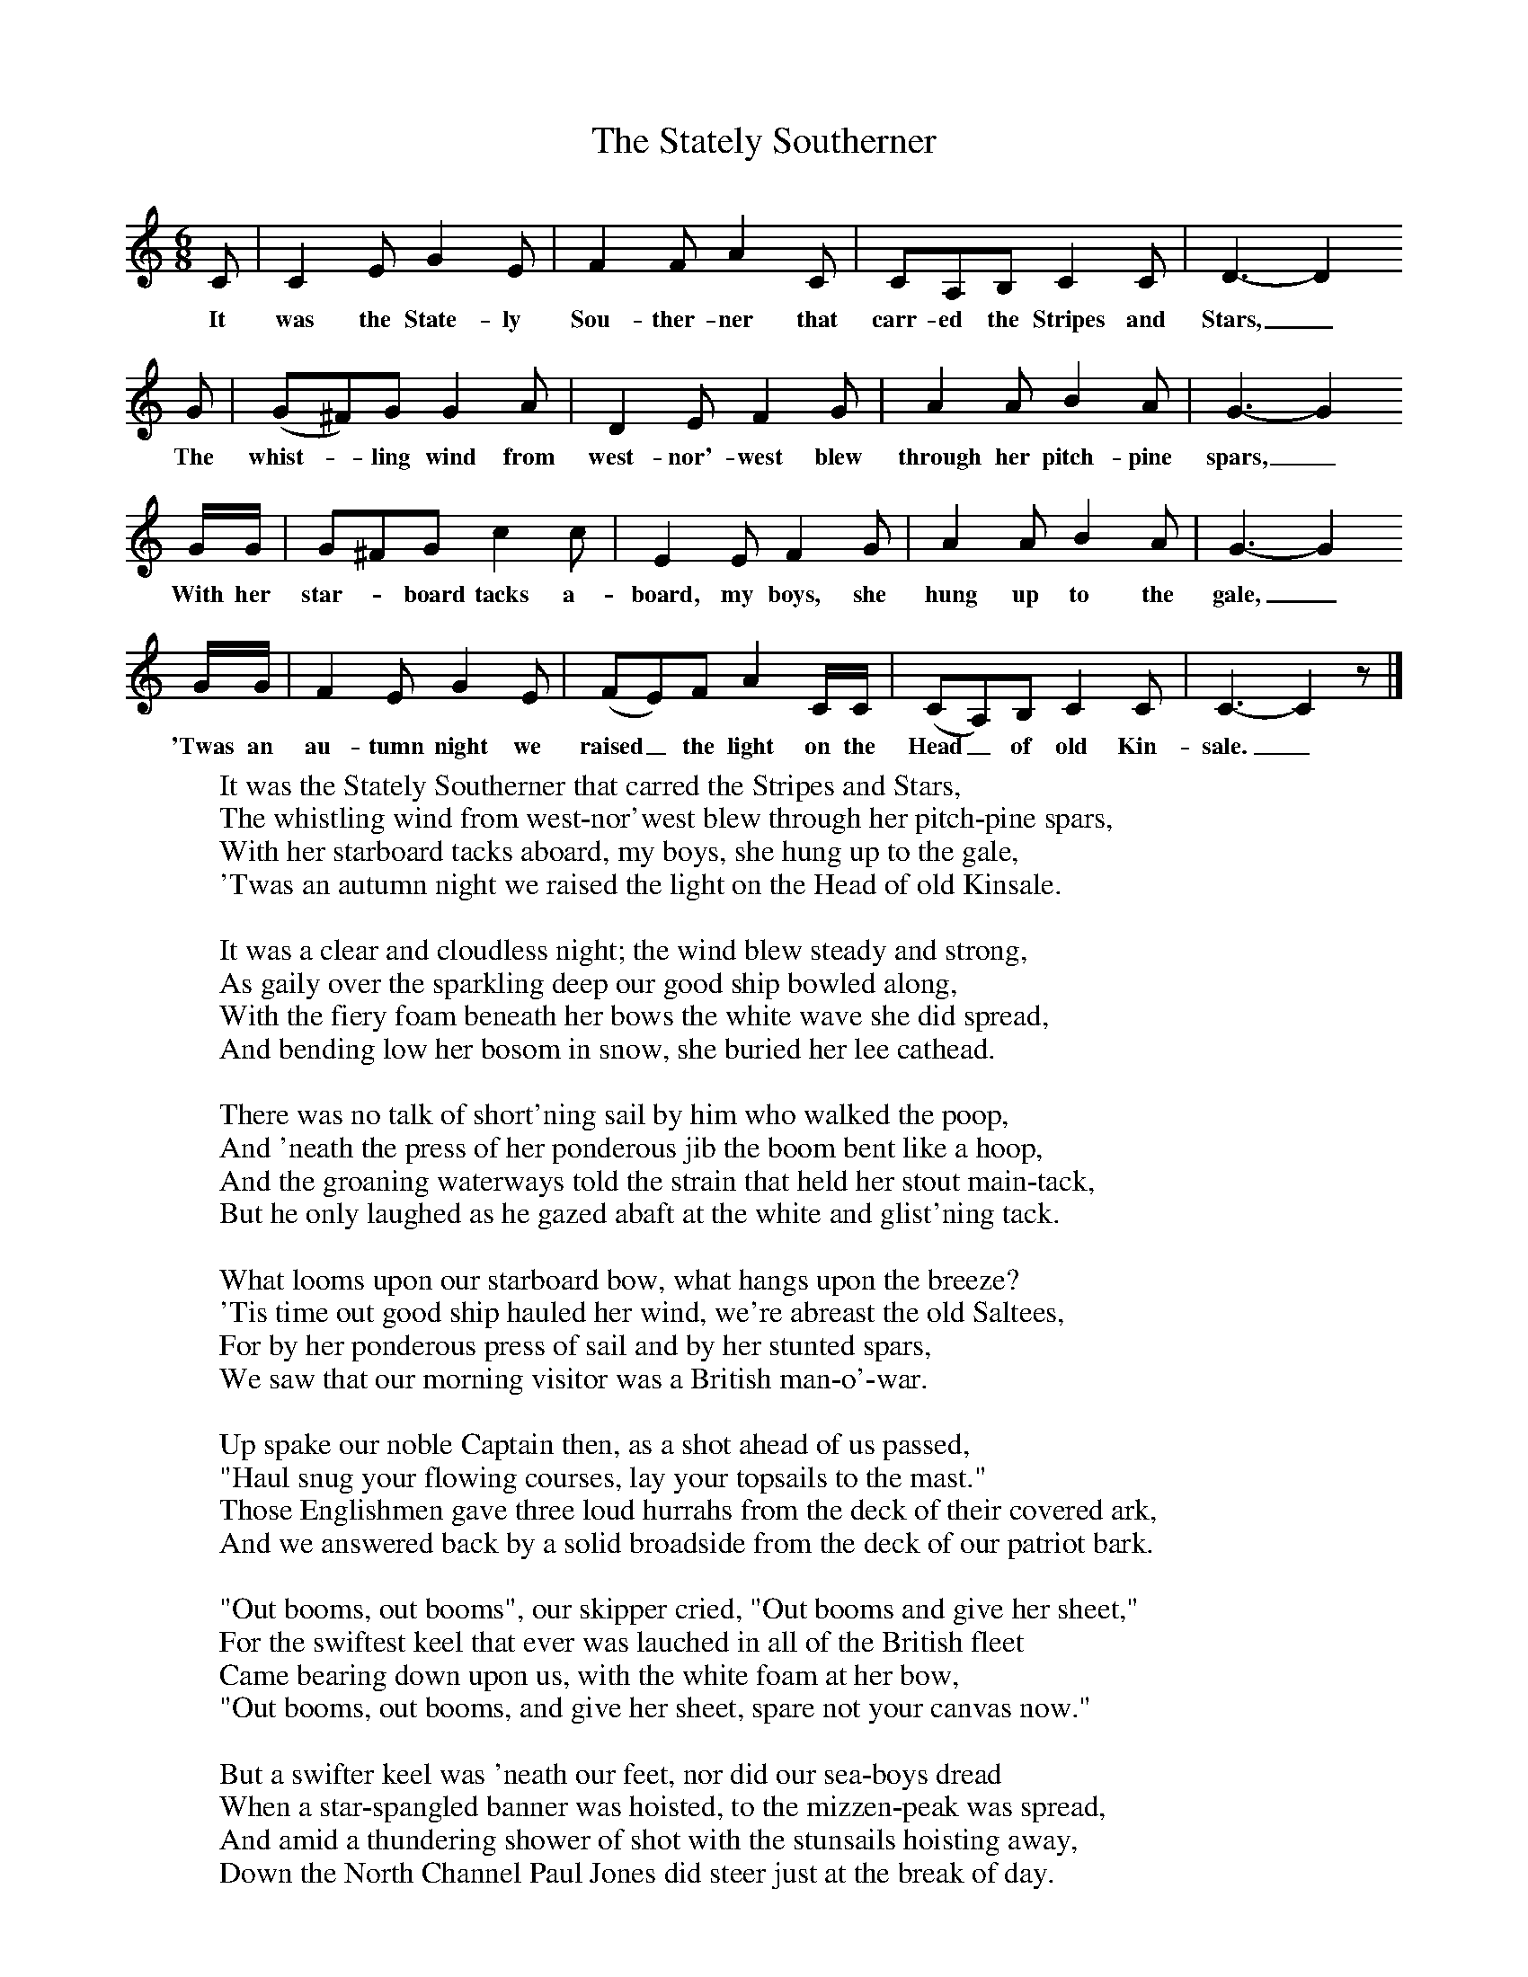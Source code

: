 X:1
T:The Stately Southerner
B:Alan Lomax, The Penguin Book of American Folk Songs, Penguin, 1964
F:http://www.folkinfo.org/songs
M:6/8     %Meter
L:1/8     %
K:C
C |C2 E G2 E |F2 F A2 C |CA,B, C2 C | D3-D2
w:It was the State-ly Sou-ther-ner that carr-ed the Stripes and Stars,_
G |(G^F)G G2 A |D2 E F2 G |A2 A B2 A | G3-G2
w: The whist--ling wind from west-nor'-west blew through her pitch-pine spars,_
G/G/ |G^FG c2 c |E2 E F2 G |A2 A B2 A | G3-G2
w: With her star--board tacks a-board, my boys, she hung up to the gale,_
G/G/ |F2 E G2 E |(FE)F A2 C/C/ |(CA,)B, C2 C | C3-C2z |]
w:'Twas an au-tumn night we raised_ the light on the Head_ of old Kin-sale._
     %End of file
W:It was the Stately Southerner that carred the Stripes and Stars,
W:The whistling wind from west-nor'west blew through her pitch-pine spars,
W:With her starboard tacks aboard, my boys, she hung up to the gale,
W:'Twas an autumn night we raised the light on the Head of old Kinsale.
W:
W:It was a clear and cloudless night; the wind blew steady and strong,
W:As gaily over the sparkling deep our good ship bowled along,
W:With the fiery foam beneath her bows the white wave she did spread,
W:And bending low her bosom in snow, she buried her lee cathead.
W:
W:There was no talk of short'ning sail by him who walked the poop,
W:And 'neath the press of her ponderous jib the boom bent like a hoop,
W:And the groaning waterways told the strain that held her stout main-tack,
W:But he only laughed as he gazed abaft at the white and glist'ning tack.
W:
W:What looms upon our starboard bow, what hangs upon the breeze?
W:'Tis time out good ship hauled her wind, we're abreast the old Saltees,
W:For by her ponderous press of sail and by her stunted spars,
W:We saw that our morning visitor was a British man-o'-war.
W:
W:Up spake our noble Captain then, as a shot ahead of us passed,
W:"Haul snug your flowing courses, lay your topsails to the mast."
W:Those Englishmen gave three loud hurrahs from the deck of their covered ark,
W:And we answered back by a solid broadside from the deck of our patriot bark.
W:
W:"Out booms, out booms", our skipper cried, "Out booms and give her sheet,"
W:For the swiftest keel that ever was lauched in all of the British fleet
W:Came bearing down upon us, with the white foam at her bow,
W:"Out booms, out booms, and give her sheet, spare not your canvas now."
W:
W:But a swifter keel was 'neath our feet, nor did our sea-boys dread
W:When a star-spangled banner was hoisted, to the mizzen-peak was spread,
W:And amid a thundering shower of shot with the stunsails hoisting away,
W:Down the North Channel Paul Jones did steer just at the break of day.
W:
